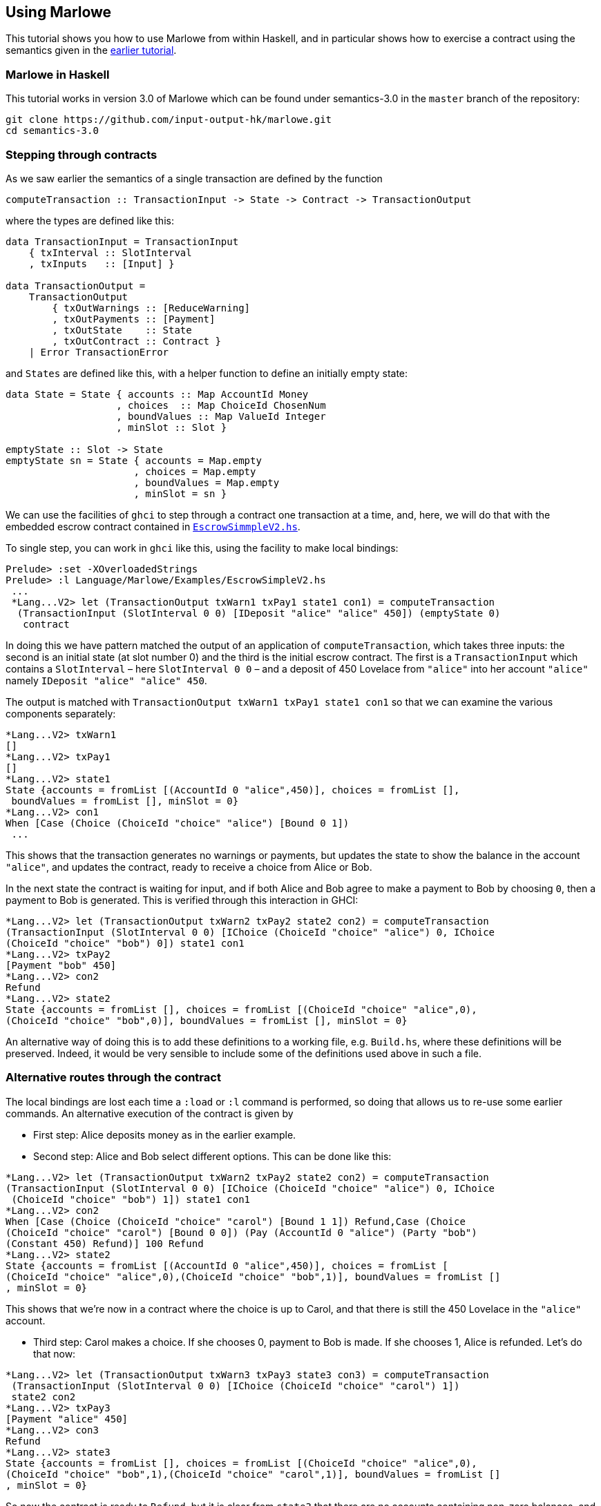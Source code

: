 == Using Marlowe

:prewrap!:

This tutorial shows you how to use Marlowe from within Haskell, and in
particular shows how to exercise a contract using the semantics given in
the link:./marlowe-semantics.md[earlier tutorial].

=== Marlowe in Haskell

This tutorial works in version 3.0 of Marlowe which can be found under
semantics-3.0 in the `+master+` branch of the repository:

[source,bash]
----
git clone https://github.com/input-output-hk/marlowe.git
cd semantics-3.0
----

=== Stepping through contracts

As we saw earlier the
semantics of a single transaction are defined by the function

[source,haskell]
----
computeTransaction :: TransactionInput -> State -> Contract -> TransactionOutput
----
where the types are defined like this:
[source,haskell]
----
data TransactionInput = TransactionInput
    { txInterval :: SlotInterval
    , txInputs   :: [Input] }

data TransactionOutput =
    TransactionOutput
        { txOutWarnings :: [ReduceWarning]
        , txOutPayments :: [Payment]
        , txOutState    :: State
        , txOutContract :: Contract }
    | Error TransactionError
----
and `States` are defined like this, with a helper function to define an initially empty state:

[source,haskell]
----
data State = State { accounts :: Map AccountId Money
                   , choices  :: Map ChoiceId ChosenNum
                   , boundValues :: Map ValueId Integer
                   , minSlot :: Slot }

emptyState :: Slot -> State
emptyState sn = State { accounts = Map.empty
                      , choices = Map.empty
                      , boundValues = Map.empty
                      , minSlot = sn }
----




We can use the facilities of `+ghci+` to step through a contract one
transaction at a time, and, here, we will do that with the embedded
escrow contract contained in
https://github.com/input-output-hk/marlowe/blob/master/semantics-3.0/src/Language/Marlowe/Examples/EscrowSimpleV2.hs[`+EscrowSimmpleV2.hs+`].

To single step, you can work in `+ghci+` like this, using the facility
to make local bindings:

[source,haskell]
----
Prelude> :set -XOverloadedStrings
Prelude> :l Language/Marlowe/Examples/EscrowSimpleV2.hs 
 ...
 *Lang...V2> let (TransactionOutput txWarn1 txPay1 state1 con1) = computeTransaction
  (TransactionInput (SlotInterval 0 0) [IDeposit "alice" "alice" 450]) (emptyState 0)
   contract
----

In doing this we have pattern matched the output of an application of `computeTransaction`, which takes three inputs: the second is an initial state (at slot number 0) and the third is the initial escrow contract. The first is a `TransactionInput` which contains a `SlotInterval` – here `SlotInterval 0 0` – and a deposit of 450 Lovelace from `"alice"` into her account `"alice"` namely `IDeposit "alice" "alice" 450`.

The output is matched with `TransactionOutput txWarn1 txPay1 state1 con1` so that we can examine the various components separately:

[source,haskell]
----
*Lang...V2> txWarn1
[]
*Lang...V2> txPay1
[]
*Lang...V2> state1
State {accounts = fromList [(AccountId 0 "alice",450)], choices = fromList [],
 boundValues = fromList [], minSlot = 0}
*Lang...V2> con1
When [Case (Choice (ChoiceId "choice" "alice") [Bound 0 1]) 
 ...
----
This shows that the transaction generates no warnings or payments, but updates the state to show the balance in the account `"alice"`, and updates the contract, ready to receive a choice from Alice or Bob.

In the next state the contract is waiting for input, and if both Alice and Bob agree to make a payment to Bob by choosing `0`, then a payment to Bob is generated. This is verified through this interaction in GHCI:

[source%wrap,haskell]
----
*Lang...V2> let (TransactionOutput txWarn2 txPay2 state2 con2) = computeTransaction 
(TransactionInput (SlotInterval 0 0) [IChoice (ChoiceId "choice" "alice") 0, IChoice 
(ChoiceId "choice" "bob") 0]) state1 con1
*Lang...V2> txPay2
[Payment "bob" 450]
*Lang...V2> con2
Refund
*Lang...V2> state2
State {accounts = fromList [], choices = fromList [(ChoiceId "choice" "alice",0),
(ChoiceId "choice" "bob",0)], boundValues = fromList [], minSlot = 0}
----

An alternative way of doing this is to add these definitions to a
working file, e.g. `+Build.hs+`, where these definitions will be
preserved. Indeed, it would be very sensible to include some of the
definitions used above in such a file.

=== Alternative routes through the contract


The local
bindings are lost each time a `+:load+` or `+:l+` command is performed, so doing that allows us to re-use some earlier commands.
An alternative execution of the contract is given by

* First step: Alice deposits money as in the earlier example.
* Second step: Alice and Bob select different options. This can be done like this:

[source,haskell]
----
*Lang...V2> let (TransactionOutput txWarn2 txPay2 state2 con2) = computeTransaction 
(TransactionInput (SlotInterval 0 0) [IChoice (ChoiceId "choice" "alice") 0, IChoice
 (ChoiceId "choice" "bob") 1]) state1 con1
*Lang...V2> con2
When [Case (Choice (ChoiceId "choice" "carol") [Bound 1 1]) Refund,Case (Choice 
(ChoiceId "choice" "carol") [Bound 0 0]) (Pay (AccountId 0 "alice") (Party "bob") 
(Constant 450) Refund)] 100 Refund
*Lang...V2> state2
State {accounts = fromList [(AccountId 0 "alice",450)], choices = fromList [
(ChoiceId "choice" "alice",0),(ChoiceId "choice" "bob",1)], boundValues = fromList []
, minSlot = 0}
----

This shows that we're now in a contract where the choice is up to Carol, and that there is still the 450 Lovelace in the `"alice"` account.

* Third step: Carol makes a choice. If she chooses 0, payment to Bob is made. If  she chooses 1, Alice is refunded. Let's do that now:

[source,haskell]
----
*Lang...V2> let (TransactionOutput txWarn3 txPay3 state3 con3) = computeTransaction
 (TransactionInput (SlotInterval 0 0) [IChoice (ChoiceId "choice" "carol") 1]) 
 state2 con2
*Lang...V2> txPay3
[Payment "alice" 450]
*Lang...V2> con3
Refund
*Lang...V2> state3
State {accounts = fromList [], choices = fromList [(ChoiceId "choice" "alice",0),
(ChoiceId "choice" "bob",1),(ChoiceId "choice" "carol",1)], boundValues = fromList []
, minSlot = 0}
----

So now the contract is ready to `Refund`, but it is clear from `state3` that there are no accounts containing non-zero balances, and so the contract is terminated.

Why is single stepping useful? It is the equivalent of debugging, and we
are able to see the internal state of the contract at each stage, the
contract continuation, i.e. what remains to be executed, and the actions
produced at each step.

____
*Exercise*

Explore some other ways of engaging with the contract - What happens
when Bob and Alice choose to refund the money to Alice? - What
happens if Bob and Alice disagree, but Carol sides with Bob?
____

=== There must be an easier way!

Yes, there is!

We look next at our tool, the Marlowe Playground, that
will capitalise on the fact that we are working in a DSL to _automate_
picking the right inputs and allow users to interact with contracts.

==== link:./embedded-marlowe.adoc[Prev] link:./README.adoc[Up] link:./playground-overview.adoc[Next]
